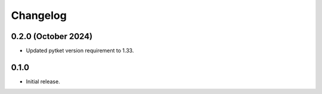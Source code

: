 Changelog
~~~~~~~~~

0.2.0 (October 2024)
---------------------

* Updated pytket version requirement to 1.33.

0.1.0
-----

* Initial release.
